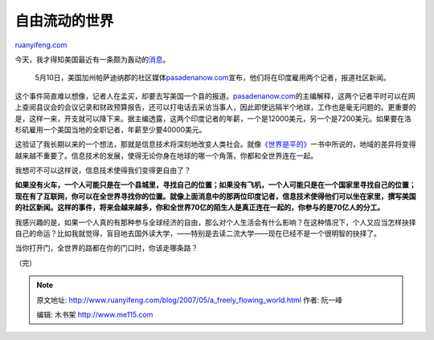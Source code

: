 .. _200705_a_freely_flowing_world:

自由流动的世界
=================================

`ruanyifeng.com <http://www.ruanyifeng.com/blog/2007/05/a_freely_flowing_world.html>`__

今天，我才得知美国最近有一条颇为轰动的\ `消息 <http://www.msnbc.msn.com/id/18619929/site/newsweek/>`__\ 。

    5月10日，美国加州帕萨迪纳郡的社区媒体\ `pasadenanow.com <http://www.pasadenanow.com>`__\ 宣布，他们将在印度雇用两个记者，报道社区新闻。

这个事件简直难以想像，记者人在孟买，却要去写美国一个县的报道。\ `pasadenanow.com <http://www.pasadenanow.com>`__\ 的主编解释，这两个记者平时可以在网上查阅县议会的会议记录和财政预算报告，还可以打电话去采访当事人，因此即使远隔半个地球，工作也是毫无问题的。更重要的是，这样一来，开支就可以降下来。据主编透露，这两个印度记者的年薪，一个是12000美元，另一个是7200美元。如果要在洛杉矶雇用一个美国当地的全职记者，年薪至少要40000美元。

这验证了我长期以来的一个想法，那就是信息技术将深刻地改变人类社会。就像\ `《世界是平的》 <http://www.ruanyifeng.com/blog/2006/03/the_world_is_flat.html>`__\ 一书中所说的，地域的差异将变得越来越不重要了。信息技术的发展，使得无论你身在地球的哪一个角落，你都和全世界连在一起。

我想可不可以这样说，信息技术使得我们变得更自由了？

**如果没有火车，一个人可能只是在一个县城里，寻找自己的位置；如果没有飞机，一个人可能只是在一个国家里寻找自己的位置；现在有了互联网，你可以在全世界寻找你的位置。就像上面消息中的那两位印度记者，信息技术使得他们可以坐在家里，撰写美国的社区新闻。这样的事件，将来会越来越多，你和全世界70亿的陌生人是真正连在一起的，你参与的是70亿人的分工。**

我感兴趣的是，如果一个人真的有那种参与全球经济的自由，那么对个人生活会有什么影响？在这种情况下，个人又应当怎样抉择自己的命运？比如我就觉得，盲目地去国外读大学，——特别是去读二流大学——现在已经不是一个很明智的抉择了。

当你打开门，全世界的路都在你的门口时，你该走哪条路？

（完）

.. note::
    原文地址: http://www.ruanyifeng.com/blog/2007/05/a_freely_flowing_world.html 
    作者: 阮一峰 

    编辑: 木书架 http://www.me115.com